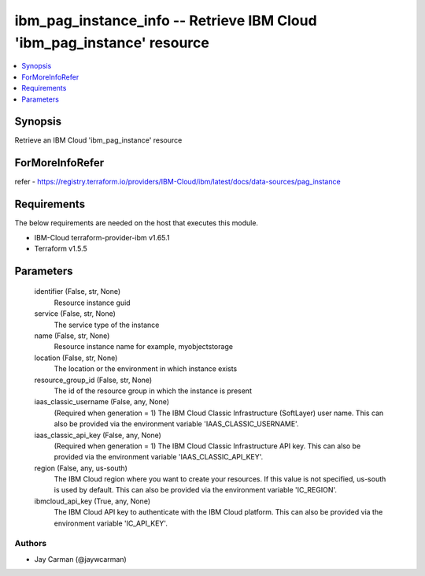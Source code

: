 
ibm_pag_instance_info -- Retrieve IBM Cloud 'ibm_pag_instance' resource
=======================================================================

.. contents::
   :local:
   :depth: 1


Synopsis
--------

Retrieve an IBM Cloud 'ibm_pag_instance' resource


ForMoreInfoRefer
----------------
refer - https://registry.terraform.io/providers/IBM-Cloud/ibm/latest/docs/data-sources/pag_instance

Requirements
------------
The below requirements are needed on the host that executes this module.

- IBM-Cloud terraform-provider-ibm v1.65.1
- Terraform v1.5.5



Parameters
----------

  identifier (False, str, None)
    Resource instance guid


  service (False, str, None)
    The service type of the instance


  name (False, str, None)
    Resource instance name for example, myobjectstorage


  location (False, str, None)
    The location or the environment in which instance exists


  resource_group_id (False, str, None)
    The id of the resource group in which the instance is present


  iaas_classic_username (False, any, None)
    (Required when generation = 1) The IBM Cloud Classic Infrastructure (SoftLayer) user name. This can also be provided via the environment variable 'IAAS_CLASSIC_USERNAME'.


  iaas_classic_api_key (False, any, None)
    (Required when generation = 1) The IBM Cloud Classic Infrastructure API key. This can also be provided via the environment variable 'IAAS_CLASSIC_API_KEY'.


  region (False, any, us-south)
    The IBM Cloud region where you want to create your resources. If this value is not specified, us-south is used by default. This can also be provided via the environment variable 'IC_REGION'.


  ibmcloud_api_key (True, any, None)
    The IBM Cloud API key to authenticate with the IBM Cloud platform. This can also be provided via the environment variable 'IC_API_KEY'.













Authors
~~~~~~~

- Jay Carman (@jaywcarman)

